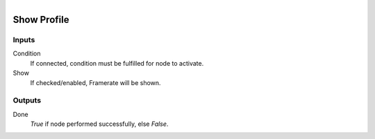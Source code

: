 .. figure:: /images/logic_nodes/render/ln-show_profile.png
   :align: right
   :width: 215
   :alt: Show Profile Node

.. _ln-show_profile:

==============================
Show Profile
==============================

Inputs
++++++++++++++++++++++++++++++

Condition
   If connected, condition must be fulfilled for node to activate.

Show
   If checked/enabled, Framerate will be shown.

Outputs
++++++++++++++++++++++++++++++

Done
   *True* if node performed successfully, else *False*.
